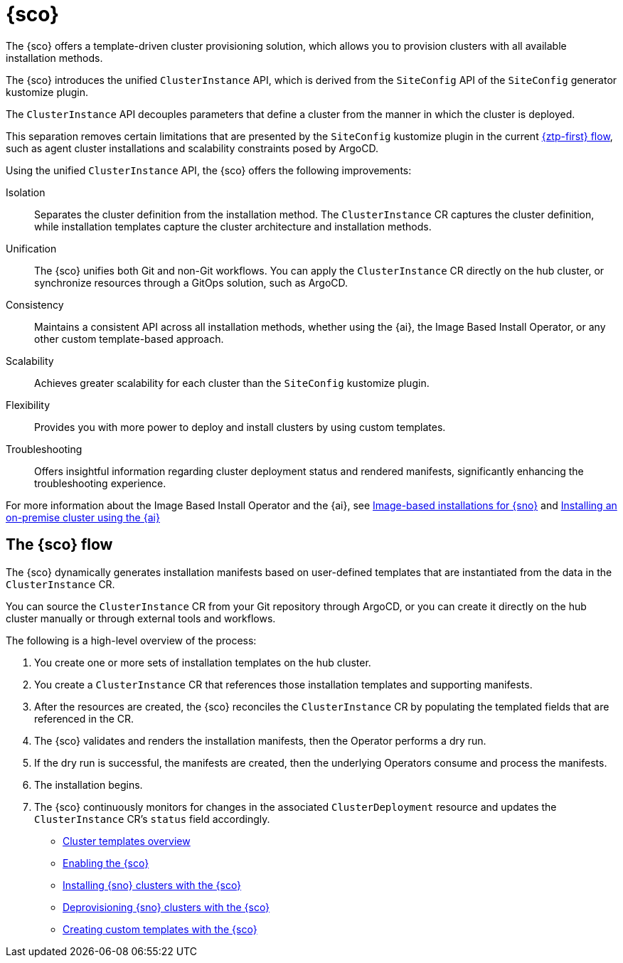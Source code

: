 [#siteconfig-intro]
= {sco}

The {sco} offers a template-driven cluster provisioning solution, which allows you to provision clusters with all available installation methods.

The {sco} introduces the unified `ClusterInstance` API, which is derived from the `SiteConfig` API of the `SiteConfig` generator kustomize plugin.

The `ClusterInstance` API decouples parameters that define a cluster from the manner in which the cluster is deployed.

This separation removes certain limitations that are presented by the `SiteConfig` kustomize plugin in the current link:https://docs.redhat.com/en/documentation/openshift_container_platform/4.17/html/edge_computing/ztp-deploying-far-edge-sites[{ztp-first} flow], such as agent cluster installations and scalability constraints posed by ArgoCD.

Using the unified `ClusterInstance` API, the {sco} offers the following improvements:

Isolation:: Separates the cluster definition from the installation method. The `ClusterInstance` CR captures the cluster definition, while installation templates capture the cluster architecture and installation methods.

Unification:: The {sco} unifies both Git and non-Git workflows. You can apply the `ClusterInstance` CR directly on the hub cluster, or synchronize resources through a GitOps solution, such as ArgoCD.

Consistency:: Maintains a consistent API across all installation methods, whether using the {ai}, the Image Based Install Operator, or any other custom template-based approach.

Scalability:: Achieves greater scalability for each cluster than the `SiteConfig` kustomize plugin.

Flexibility:: Provides you with more power to deploy and install clusters by using custom templates.

Troubleshooting:: Offers insightful information regarding cluster deployment status and rendered manifests, significantly enhancing the troubleshooting experience.

For more information about the Image Based Install Operator and the {ai}, see https://access.redhat.com/articles/7075493[Image-based installations for {sno}] and link:https://docs.redhat.com/en/documentation/openshift_container_platform/4.17/html/installing_an_on-premise_cluster_with_the_agent-based_installer/index[Installing an on-premise cluster using the {ai}]

[#operator-flow]
== The {sco} flow

The {sco} dynamically generates installation manifests based on user-defined templates that are instantiated from the data in the `ClusterInstance` CR.

You can source the `ClusterInstance` CR from your Git repository through ArgoCD, or you can create it directly on the hub cluster manually or through external tools and workflows.

The following is a high-level overview of the process:

. You create one or more sets of installation templates on the hub cluster.
. You create a `ClusterInstance` CR that references those installation templates and supporting manifests.
. After the resources are created, the {sco} reconciles the `ClusterInstance` CR by populating the templated fields that are referenced in the CR.
. The {sco} validates and renders the installation manifests, then the Operator performs a dry run.
. If the dry run is successful, the manifests are created, then the underlying Operators consume and process the manifests.
. The installation begins.
. The {sco} continuously monitors for changes in the associated `ClusterDeployment` resource and updates the `ClusterInstance` CR's `status` field accordingly.

* xref:../siteconfig/siteconfig_cluster_templates.adoc#cluster-templates[Cluster templates overview]
* xref:../siteconfig/siteconfig_enable.adoc#enable[Enabling the {sco}]
* xref:../siteconfig/siteconfig_install_clusters.adoc#install-clusters[Installing {sno} clusters with the {sco}]
* xref:../siteconfig/siteconfig_deprovision_clusters.adoc#deprovision-clusters[Deprovisioning {sno} clusters with the {sco}]
* xref:../siteconfig/siteconfig_create_custom_templates.adoc#create-custom-templates[Creating custom templates with the {sco}]

//* xref:../siteconfig_flow#operator-flow[The {sco} flow]
//* xref:../siteconfig_cluster_templates.adoc#cluster-templates[Cluster templates overview]

////
Temporarily leaving this for my reference for the structure and links.

include*../siteconfig/siteconfig-operator-flow.adoc

include*../siteconfig/clusterinstance-cr-reference.adoc              |
include*../siteconfig/clusterinstance-cr-config-parameters.adoc      | These 3 topics will move to a separate PR, under the API docs
include*../siteconfig/clusterinstance-cr-conditions-reference.adoc   |

include*../siteconfig/cluster-templates.adoc

include*siteconfig/create-custom-cluster-templates.adoc

include*siteconfig/cnf-deploying-siteconfig-operator.adoc[leveloffset=+1]

include*siteconfig/cnf-installing-clusters.adoc[leveloffset=+1]

* xref:../../installing/installing_on_prem_assisted/installing-on-prem-assisted.adoc#installing-on-prem-assisted[Installing an on-premise cluster using the {ai}]

* xref*../../edge_computing/installing_with_siteconfig_operator/cnf-understanding-siteconfig-operator#cnf-clusterinstance-conditions-reference_siteconfig-operator[ClusterInstance CR conditions]

include*siteconfig/cnf-deprovisioning-clusters.adoc[leveloffset=+1]
////
